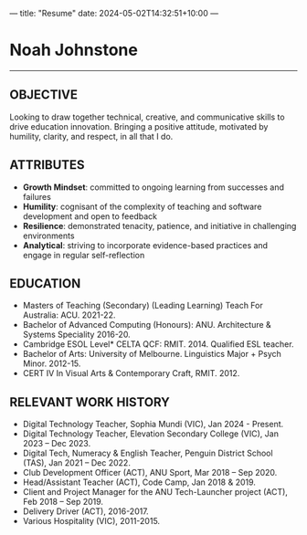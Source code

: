 ---
title: "Resume"
date: 2024-05-02T14:32:51+10:00
---
* Noah Johnstone
-----
** OBJECTIVE
Looking to draw together technical, creative, and communicative skills to drive education innovation. Bringing a positive attitude, motivated by humility, clarity, and respect, in all that I do.

** ATTRIBUTES
- *Growth Mindset*: committed to ongoing learning from successes and failures
- *Humility*: cognisant of the complexity of teaching and software development and open to feedback
- *Resilience*: demonstrated tenacity, patience, and initiative in challenging environments
- *Analytical*: striving to incorporate evidence-based practices and engage in regular self-reflection

** EDUCATION
- Masters of Teaching (Secondary) (Leading Learning) Teach For Australia: ACU. 2021-22.
- Bachelor of Advanced Computing (Honours): ANU. Architecture & Systems Speciality 2016-20.
- Cambridge ESOL Level* CELTA QCF: RMIT. 2014. Qualified ESL teacher.
- Bachelor of Arts: University of Melbourne. Linguistics Major + Psych Minor. 2012-15.
- CERT IV In Visual Arts & Contemporary Craft, RMIT. 2012.

** RELEVANT WORK HISTORY

- Digital Technology Teacher, Sophia Mundi (VIC), Jan 2024 - Present.
- Digital Technology Teacher, Elevation Secondary College (VIC), Jan 2023 – Dec 2023.
- Digital Tech, Numeracy & English Teacher, Penguin District School (TAS), Jan 2021 – Dec 2022.
- Club Development Officer (ACT), ANU Sport, Mar 2018 – Sep 2020.
- Head/Assistant Teacher (ACT), Code Camp, Jan 2018 & 2019.
- Client and Project Manager for the ANU Tech-Launcher project (ACT), Feb 2018 – Sep 2019.
- Delivery Driver (ACT), 2016-2017.
- Various Hospitality (VIC), 2011-2015.
